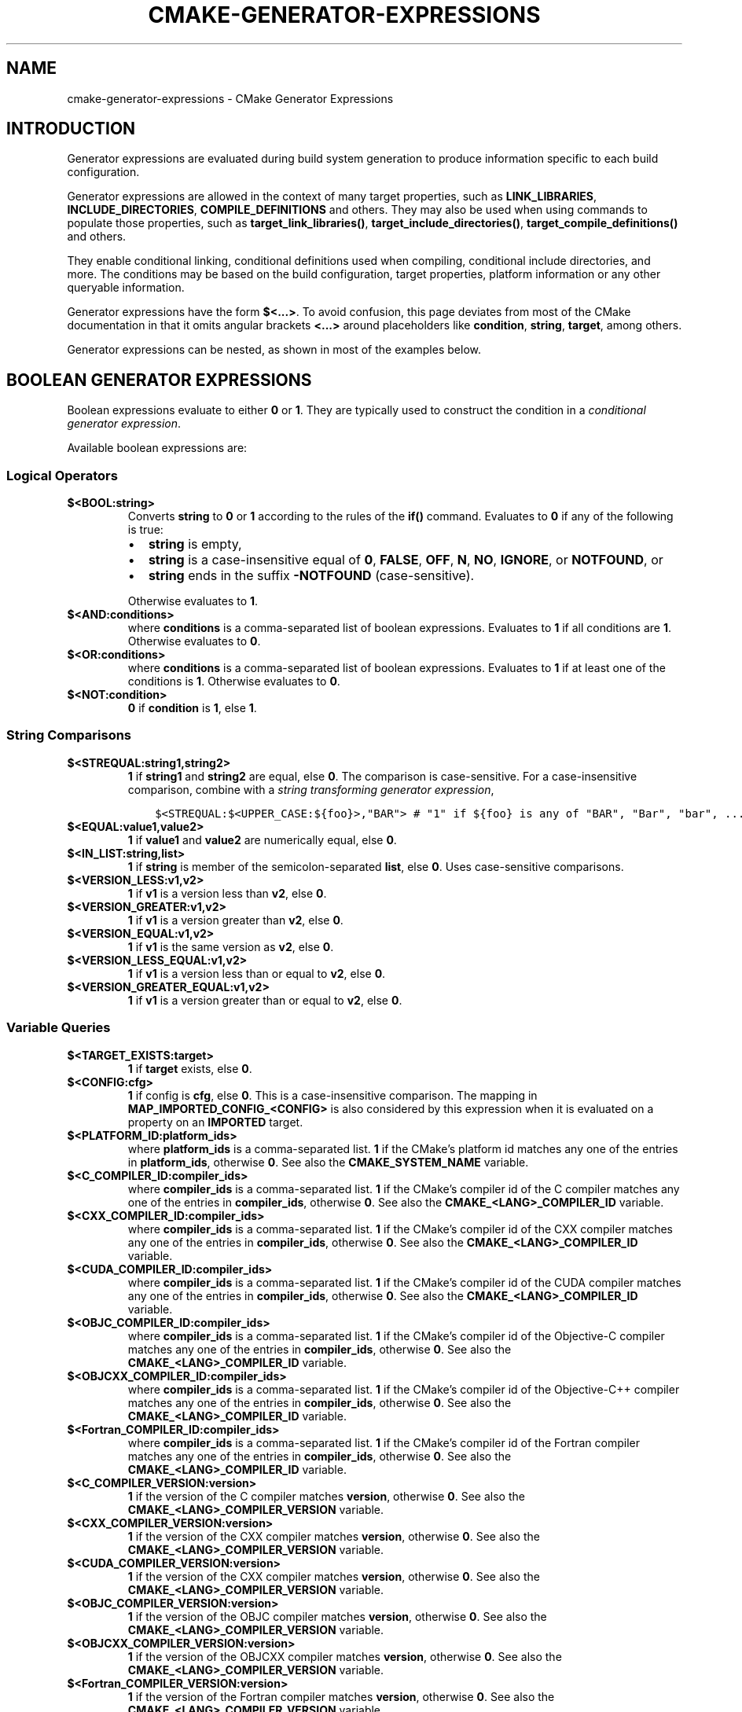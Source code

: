 .\" Man page generated from reStructuredText.
.
.TH "CMAKE-GENERATOR-EXPRESSIONS" "7" "Oct 31, 2019" "3.16.0" "CMake"
.SH NAME
cmake-generator-expressions \- CMake Generator Expressions
.
.nr rst2man-indent-level 0
.
.de1 rstReportMargin
\\$1 \\n[an-margin]
level \\n[rst2man-indent-level]
level margin: \\n[rst2man-indent\\n[rst2man-indent-level]]
-
\\n[rst2man-indent0]
\\n[rst2man-indent1]
\\n[rst2man-indent2]
..
.de1 INDENT
.\" .rstReportMargin pre:
. RS \\$1
. nr rst2man-indent\\n[rst2man-indent-level] \\n[an-margin]
. nr rst2man-indent-level +1
.\" .rstReportMargin post:
..
.de UNINDENT
. RE
.\" indent \\n[an-margin]
.\" old: \\n[rst2man-indent\\n[rst2man-indent-level]]
.nr rst2man-indent-level -1
.\" new: \\n[rst2man-indent\\n[rst2man-indent-level]]
.in \\n[rst2man-indent\\n[rst2man-indent-level]]u
..
.SH INTRODUCTION
.sp
Generator expressions are evaluated during build system generation to produce
information specific to each build configuration.
.sp
Generator expressions are allowed in the context of many target properties,
such as \fBLINK_LIBRARIES\fP, \fBINCLUDE_DIRECTORIES\fP,
\fBCOMPILE_DEFINITIONS\fP and others.  They may also be used when using
commands to populate those properties, such as \fBtarget_link_libraries()\fP,
\fBtarget_include_directories()\fP, \fBtarget_compile_definitions()\fP
and others.
.sp
They enable conditional linking, conditional definitions used when compiling,
conditional include directories, and more.  The conditions may be based on
the build configuration, target properties, platform information or any other
queryable information.
.sp
Generator expressions have the form \fB$<...>\fP\&.  To avoid confusion, this page
deviates from most of the CMake documentation in that it omits angular brackets
\fB<...>\fP around placeholders like \fBcondition\fP, \fBstring\fP, \fBtarget\fP,
among others.
.sp
Generator expressions can be nested, as shown in most of the examples below.
.SH BOOLEAN GENERATOR EXPRESSIONS
.sp
Boolean expressions evaluate to either \fB0\fP or \fB1\fP\&.
They are typically used to construct the condition in a \fI\%conditional
generator expression\fP\&.
.sp
Available boolean expressions are:
.SS Logical Operators
.INDENT 0.0
.TP
.B \fB$<BOOL:string>\fP
Converts \fBstring\fP to \fB0\fP or \fB1\fP according to the rules of the
\fBif()\fP command.  Evaluates to \fB0\fP if any of the following is true:
.INDENT 7.0
.IP \(bu 2
\fBstring\fP is empty,
.IP \(bu 2
\fBstring\fP is a case\-insensitive equal of
\fB0\fP, \fBFALSE\fP, \fBOFF\fP, \fBN\fP, \fBNO\fP, \fBIGNORE\fP, or \fBNOTFOUND\fP, or
.IP \(bu 2
\fBstring\fP ends in the suffix \fB\-NOTFOUND\fP (case\-sensitive).
.UNINDENT
.sp
Otherwise evaluates to \fB1\fP\&.
.TP
.B \fB$<AND:conditions>\fP
where \fBconditions\fP is a comma\-separated list of boolean expressions.
Evaluates to \fB1\fP if all conditions are \fB1\fP\&.
Otherwise evaluates to \fB0\fP\&.
.TP
.B \fB$<OR:conditions>\fP
where \fBconditions\fP is a comma\-separated list of boolean expressions.
Evaluates to \fB1\fP if at least one of the conditions is \fB1\fP\&.
Otherwise evaluates to \fB0\fP\&.
.TP
.B \fB$<NOT:condition>\fP
\fB0\fP if \fBcondition\fP is \fB1\fP, else \fB1\fP\&.
.UNINDENT
.SS String Comparisons
.INDENT 0.0
.TP
.B \fB$<STREQUAL:string1,string2>\fP
\fB1\fP if \fBstring1\fP and \fBstring2\fP are equal, else \fB0\fP\&.
The comparison is case\-sensitive.  For a case\-insensitive comparison,
combine with a \fI\%string transforming generator expression\fP,
.INDENT 7.0
.INDENT 3.5
.sp
.nf
.ft C
$<STREQUAL:$<UPPER_CASE:${foo}>,"BAR"> # "1" if ${foo} is any of "BAR", "Bar", "bar", ...
.ft P
.fi
.UNINDENT
.UNINDENT
.TP
.B \fB$<EQUAL:value1,value2>\fP
\fB1\fP if \fBvalue1\fP and \fBvalue2\fP are numerically equal, else \fB0\fP\&.
.TP
.B \fB$<IN_LIST:string,list>\fP
\fB1\fP if \fBstring\fP is member of the semicolon\-separated \fBlist\fP, else \fB0\fP\&.
Uses case\-sensitive comparisons.
.TP
.B \fB$<VERSION_LESS:v1,v2>\fP
\fB1\fP if \fBv1\fP is a version less than \fBv2\fP, else \fB0\fP\&.
.TP
.B \fB$<VERSION_GREATER:v1,v2>\fP
\fB1\fP if \fBv1\fP is a version greater than \fBv2\fP, else \fB0\fP\&.
.TP
.B \fB$<VERSION_EQUAL:v1,v2>\fP
\fB1\fP if \fBv1\fP is the same version as \fBv2\fP, else \fB0\fP\&.
.TP
.B \fB$<VERSION_LESS_EQUAL:v1,v2>\fP
\fB1\fP if \fBv1\fP is a version less than or equal to \fBv2\fP, else \fB0\fP\&.
.TP
.B \fB$<VERSION_GREATER_EQUAL:v1,v2>\fP
\fB1\fP if \fBv1\fP is a version greater than or equal to \fBv2\fP, else \fB0\fP\&.
.UNINDENT
.SS Variable Queries
.INDENT 0.0
.TP
.B \fB$<TARGET_EXISTS:target>\fP
\fB1\fP if \fBtarget\fP exists, else \fB0\fP\&.
.TP
.B \fB$<CONFIG:cfg>\fP
\fB1\fP if config is \fBcfg\fP, else \fB0\fP\&. This is a case\-insensitive comparison.
The mapping in \fBMAP_IMPORTED_CONFIG_<CONFIG>\fP is also considered by
this expression when it is evaluated on a property on an \fBIMPORTED\fP
target.
.TP
.B \fB$<PLATFORM_ID:platform_ids>\fP
where \fBplatform_ids\fP is a comma\-separated list.
\fB1\fP if the CMake’s platform id matches any one of the entries in
\fBplatform_ids\fP, otherwise \fB0\fP\&.
See also the \fBCMAKE_SYSTEM_NAME\fP variable.
.TP
.B \fB$<C_COMPILER_ID:compiler_ids>\fP
where \fBcompiler_ids\fP is a comma\-separated list.
\fB1\fP if the CMake’s compiler id of the C compiler matches any one
of the entries in \fBcompiler_ids\fP, otherwise \fB0\fP\&.
See also the \fBCMAKE_<LANG>_COMPILER_ID\fP variable.
.TP
.B \fB$<CXX_COMPILER_ID:compiler_ids>\fP
where \fBcompiler_ids\fP is a comma\-separated list.
\fB1\fP if the CMake’s compiler id of the CXX compiler matches any one
of the entries in \fBcompiler_ids\fP, otherwise \fB0\fP\&.
See also the \fBCMAKE_<LANG>_COMPILER_ID\fP variable.
.TP
.B \fB$<CUDA_COMPILER_ID:compiler_ids>\fP
where \fBcompiler_ids\fP is a comma\-separated list.
\fB1\fP if the CMake’s compiler id of the CUDA compiler matches any one
of the entries in \fBcompiler_ids\fP, otherwise \fB0\fP\&.
See also the \fBCMAKE_<LANG>_COMPILER_ID\fP variable.
.TP
.B \fB$<OBJC_COMPILER_ID:compiler_ids>\fP
where \fBcompiler_ids\fP is a comma\-separated list.
\fB1\fP if the CMake’s compiler id of the Objective\-C compiler matches any one
of the entries in \fBcompiler_ids\fP, otherwise \fB0\fP\&.
See also the \fBCMAKE_<LANG>_COMPILER_ID\fP variable.
.TP
.B \fB$<OBJCXX_COMPILER_ID:compiler_ids>\fP
where \fBcompiler_ids\fP is a comma\-separated list.
\fB1\fP if the CMake’s compiler id of the Objective\-C++ compiler matches any one
of the entries in \fBcompiler_ids\fP, otherwise \fB0\fP\&.
See also the \fBCMAKE_<LANG>_COMPILER_ID\fP variable.
.TP
.B \fB$<Fortran_COMPILER_ID:compiler_ids>\fP
where \fBcompiler_ids\fP is a comma\-separated list.
\fB1\fP if the CMake’s compiler id of the Fortran compiler matches any one
of the entries in \fBcompiler_ids\fP, otherwise \fB0\fP\&.
See also the \fBCMAKE_<LANG>_COMPILER_ID\fP variable.
.TP
.B \fB$<C_COMPILER_VERSION:version>\fP
\fB1\fP if the version of the C compiler matches \fBversion\fP, otherwise \fB0\fP\&.
See also the \fBCMAKE_<LANG>_COMPILER_VERSION\fP variable.
.TP
.B \fB$<CXX_COMPILER_VERSION:version>\fP
\fB1\fP if the version of the CXX compiler matches \fBversion\fP, otherwise \fB0\fP\&.
See also the \fBCMAKE_<LANG>_COMPILER_VERSION\fP variable.
.TP
.B \fB$<CUDA_COMPILER_VERSION:version>\fP
\fB1\fP if the version of the CXX compiler matches \fBversion\fP, otherwise \fB0\fP\&.
See also the \fBCMAKE_<LANG>_COMPILER_VERSION\fP variable.
.TP
.B \fB$<OBJC_COMPILER_VERSION:version>\fP
\fB1\fP if the version of the OBJC compiler matches \fBversion\fP, otherwise \fB0\fP\&.
See also the \fBCMAKE_<LANG>_COMPILER_VERSION\fP variable.
.TP
.B \fB$<OBJCXX_COMPILER_VERSION:version>\fP
\fB1\fP if the version of the OBJCXX compiler matches \fBversion\fP, otherwise \fB0\fP\&.
See also the \fBCMAKE_<LANG>_COMPILER_VERSION\fP variable.
.TP
.B \fB$<Fortran_COMPILER_VERSION:version>\fP
\fB1\fP if the version of the Fortran compiler matches \fBversion\fP, otherwise \fB0\fP\&.
See also the \fBCMAKE_<LANG>_COMPILER_VERSION\fP variable.
.TP
.B \fB$<TARGET_POLICY:policy>\fP
\fB1\fP if the \fBpolicy\fP was NEW when the ‘head’ target was created,
else \fB0\fP\&.  If the \fBpolicy\fP was not set, the warning message for the policy
will be emitted. This generator expression only works for a subset of
policies.
.TP
.B \fB$<COMPILE_FEATURES:features>\fP
where \fBfeatures\fP is a comma\-spearated list.
Evaluates to \fB1\fP if all of the \fBfeatures\fP are available for the ‘head’
target, and \fB0\fP otherwise. If this expression is used while evaluating
the link implementation of a target and if any dependency transitively
increases the required \fBC_STANDARD\fP or \fBCXX_STANDARD\fP
for the ‘head’ target, an error is reported.  See the
\fBcmake\-compile\-features(7)\fP manual for information on
compile features and a list of supported compilers.
.UNINDENT
.INDENT 0.0
.TP
.B \fB$<COMPILE_LANG_AND_ID:language,compiler_ids>\fP
\fB1\fP when the language used for compilation unit matches \fBlanguage\fP and
the CMake’s compiler id of the language compiler matches any one of the
entries in \fBcompiler_ids\fP, otherwise \fB0\fP\&. This expression is a short form
for the combination of \fB$<COMPILE_LANGUAGE:language>\fP and
\fB$<LANG_COMPILER_ID:compiler_ids>\fP\&. This expression may be used to specify
compile options, compile definitions, and include directories for source files of a
particular language and compiler combination in a target. For example:
.INDENT 7.0
.INDENT 3.5
.sp
.nf
.ft C
add_executable(myapp main.cpp foo.c bar.cpp zot.cu)
target_compile_definitions(myapp
  PRIVATE $<$<COMPILE_LANG_AND_ID:CXX,AppleClang,Clang>:COMPILING_CXX_WITH_CLANG>
          $<$<COMPILE_LANG_AND_ID:CXX,Intel>:COMPILING_CXX_WITH_INTEL>
          $<$<COMPILE_LANG_AND_ID:C,Clang>:COMPILING_C_WITH_CLANG>
)
.ft P
.fi
.UNINDENT
.UNINDENT
.sp
This specifies the use of different compile definitions based on both
the compiler id and compilation language. This example will have a
\fBCOMPILING_CXX_WITH_CLANG\fP compile definition when Clang is the CXX
compiler, and \fBCOMPILING_CXX_WITH_INTEL\fP when Intel is the CXX compiler.
Likewise when the C compiler is Clang it will only see the  \fBCOMPILING_C_WITH_CLANG\fP
definition.
.sp
Without the \fBCOMPILE_LANG_AND_ID\fP generator expression the same logic
would be expressed as:
.INDENT 7.0
.INDENT 3.5
.sp
.nf
.ft C
target_compile_definitions(myapp
  PRIVATE $<$<AND:$<COMPILE_LANGUAGE:CXX>,$<CXX_COMPILER_ID:AppleClang,Clang>>:COMPILING_CXX_WITH_CLANG>
          $<$<AND:$<COMPILE_LANGUAGE:CXX>,$<CXX_COMPILER_ID:Intel>>:COMPILING_CXX_WITH_INTEL>
          $<$<AND:$<COMPILE_LANGUAGE:C>,$<C_COMPILER_ID:Clang>>:COMPILING_C_WITH_CLANG>
)
.ft P
.fi
.UNINDENT
.UNINDENT
.TP
.B \fB$<COMPILE_LANGUAGE:languages>\fP
\fB1\fP when the language used for compilation unit matches any of the entries
in \fBlanguages\fP, otherwise \fB0\fP\&.  This expression may be used to specify
compile options, compile definitions, and include directories for source files of a
particular language in a target. For example:
.INDENT 7.0
.INDENT 3.5
.sp
.nf
.ft C
add_executable(myapp main.cpp foo.c bar.cpp zot.cu)
target_compile_options(myapp
  PRIVATE $<$<COMPILE_LANGUAGE:CXX>:\-fno\-exceptions>
)
target_compile_definitions(myapp
  PRIVATE $<$<COMPILE_LANGUAGE:CXX>:COMPILING_CXX>
          $<$<COMPILE_LANGUAGE:CUDA>:COMPILING_CUDA>
)
target_include_directories(myapp
  PRIVATE $<$<COMPILE_LANGUAGE:CXX,CUDA>:/opt/foo/headers>
)
.ft P
.fi
.UNINDENT
.UNINDENT
.sp
This specifies the use of the \fB\-fno\-exceptions\fP compile option,
\fBCOMPILING_CXX\fP compile definition, and \fBcxx_headers\fP include
directory for C++ only (compiler id checks elided).  It also specifies
a \fBCOMPILING_CUDA\fP compile definition for CUDA.
.sp
Note that with Visual Studio Generators and \fBXcode\fP there
is no way to represent target\-wide compile definitions or include directories
separately for \fBC\fP and \fBCXX\fP languages.
Also, with Visual Studio Generators there is no way to represent
target\-wide flags separately for \fBC\fP and \fBCXX\fP languages.  Under these
generators, expressions for both C and C++ sources will be evaluated
using \fBCXX\fP if there are any C++ sources and otherwise using \fBC\fP\&.
A workaround is to create separate libraries for each source file language
instead:
.INDENT 7.0
.INDENT 3.5
.sp
.nf
.ft C
add_library(myapp_c foo.c)
add_library(myapp_cxx bar.cpp)
target_compile_options(myapp_cxx PUBLIC \-fno\-exceptions)
add_executable(myapp main.cpp)
target_link_libraries(myapp myapp_c myapp_cxx)
.ft P
.fi
.UNINDENT
.UNINDENT
.UNINDENT
.SH STRING-VALUED GENERATOR EXPRESSIONS
.sp
These expressions expand to some string.
For example,
.INDENT 0.0
.INDENT 3.5
.sp
.nf
.ft C
include_directories(/usr/include/$<CXX_COMPILER_ID>/)
.ft P
.fi
.UNINDENT
.UNINDENT
.sp
expands to \fB/usr/include/GNU/\fP or \fB/usr/include/Clang/\fP etc, depending on
the compiler identifier.
.sp
String\-valued expressions may also be combined with other expressions.
Here an example for a string\-valued expression within a boolean expressions
within a conditional expression:
.INDENT 0.0
.INDENT 3.5
.sp
.nf
.ft C
$<$<VERSION_LESS:$<CXX_COMPILER_VERSION>,4.2.0>:OLD_COMPILER>
.ft P
.fi
.UNINDENT
.UNINDENT
.sp
expands to \fBOLD_COMPILER\fP if the
\fBCMAKE_CXX_COMPILER_VERSION\fP is less
than 4.2.0.
.sp
And here two nested string\-valued expressions:
.INDENT 0.0
.INDENT 3.5
.sp
.nf
.ft C
\-I$<JOIN:$<TARGET_PROPERTY:INCLUDE_DIRECTORIES>, \-I>
.ft P
.fi
.UNINDENT
.UNINDENT
.sp
generates a string of the entries in the \fBINCLUDE_DIRECTORIES\fP target
property with each entry preceded by \fB\-I\fP\&.
.sp
Expanding on the previous example, if one first wants to check if the
\fBINCLUDE_DIRECTORIES\fP property is non\-empty, then it is advisable to
introduce a helper variable to keep the code readable:
.INDENT 0.0
.INDENT 3.5
.sp
.nf
.ft C
set(prop "$<TARGET_PROPERTY:INCLUDE_DIRECTORIES>") # helper variable
$<$<BOOL:${prop}>:\-I$<JOIN:${prop}, \-I>>
.ft P
.fi
.UNINDENT
.UNINDENT
.sp
The following string\-valued generator expressions are available:
.SS Escaped Characters
.sp
String literals to escape the special meaning a character would otherwise have:
.INDENT 0.0
.TP
.B \fB$<ANGLE\-R>\fP
A literal \fB>\fP\&. Used for example to compare strings that contain a \fB>\fP\&.
.TP
.B \fB$<COMMA>\fP
A literal \fB,\fP\&. Used for example to compare strings which contain a \fB,\fP\&.
.TP
.B \fB$<SEMICOLON>\fP
A literal \fB;\fP\&. Used to prevent list expansion on an argument with \fB;\fP\&.
.UNINDENT
.SS Conditional Expressions
.sp
Conditional generator expressions depend on a boolean condition
that must be \fB0\fP or \fB1\fP\&.
.INDENT 0.0
.TP
.B \fB$<condition:true_string>\fP
Evaluates to \fBtrue_string\fP if \fBcondition\fP is \fB1\fP\&.
Otherwise evaluates to the empty string.
.TP
.B \fB$<IF:condition,true_string,false_string>\fP
Evaluates to \fBtrue_string\fP if \fBcondition\fP is \fB1\fP\&.
Otherwise evaluates to \fBfalse_string\fP\&.
.UNINDENT
.sp
Typically, the \fBcondition\fP is a \fI\%boolean generator expression\fP\&.  For instance,
.INDENT 0.0
.INDENT 3.5
.sp
.nf
.ft C
$<$<CONFIG:Debug>:DEBUG_MODE>
.ft P
.fi
.UNINDENT
.UNINDENT
.sp
expands to \fBDEBUG_MODE\fP when the \fBDebug\fP configuration is used, and
otherwise expands to the empty string.
.SS String Transformations
.INDENT 0.0
.TP
.B \fB$<JOIN:list,string>\fP
Joins the list with the content of \fBstring\fP\&.
.TP
.B \fB$<REMOVE_DUPLICATES:list>\fP
Removes duplicated items in the given \fBlist\fP\&.
.TP
.B \fB$<FILTER:list,INCLUDE|EXCLUDE,regex>\fP
Includes or removes items from \fBlist\fP that match the regular expression \fBregex\fP\&.
.TP
.B \fB$<LOWER_CASE:string>\fP
Content of \fBstring\fP converted to lower case.
.TP
.B \fB$<UPPER_CASE:string>\fP
Content of \fBstring\fP converted to upper case.
.TP
.B \fB$<GENEX_EVAL:expr>\fP
Content of \fBexpr\fP evaluated as a generator expression in the current
context. This enables consumption of generator expressions whose
evaluation results itself in generator expressions.
.TP
.B \fB$<TARGET_GENEX_EVAL:tgt,expr>\fP
Content of \fBexpr\fP evaluated as a generator expression in the context of
\fBtgt\fP target. This enables consumption of custom target properties that
themselves contain generator expressions.
.sp
Having the capability to evaluate generator expressions is very useful when
you want to manage custom properties supporting generator expressions.
For example:
.INDENT 7.0
.INDENT 3.5
.sp
.nf
.ft C
add_library(foo ...)

set_property(TARGET foo PROPERTY
  CUSTOM_KEYS $<$<CONFIG:DEBUG>:FOO_EXTRA_THINGS>
)

add_custom_target(printFooKeys
  COMMAND ${CMAKE_COMMAND} \-E echo $<TARGET_PROPERTY:foo,CUSTOM_KEYS>
)
.ft P
.fi
.UNINDENT
.UNINDENT
.sp
This naive implementation of the \fBprintFooKeys\fP custom command is wrong
because \fBCUSTOM_KEYS\fP target property is not evaluated and the content
is passed as is (i.e. \fB$<$<CONFIG:DEBUG>:FOO_EXTRA_THINGS>\fP).
.sp
To have the expected result (i.e. \fBFOO_EXTRA_THINGS\fP if config is
\fBDebug\fP), it is required to evaluate the output of
\fB$<TARGET_PROPERTY:foo,CUSTOM_KEYS>\fP:
.INDENT 7.0
.INDENT 3.5
.sp
.nf
.ft C
add_custom_target(printFooKeys
  COMMAND ${CMAKE_COMMAND} \-E
    echo $<TARGET_GENEX_EVAL:foo,$<TARGET_PROPERTY:foo,CUSTOM_KEYS>>
)
.ft P
.fi
.UNINDENT
.UNINDENT
.UNINDENT
.SS Variable Queries
.INDENT 0.0
.TP
.B \fB$<CONFIG>\fP
Configuration name.
.TP
.B \fB$<CONFIGURATION>\fP
Configuration name. Deprecated since CMake 3.0. Use \fBCONFIG\fP instead.
.TP
.B \fB$<PLATFORM_ID>\fP
The current system’s CMake platform id.
See also the \fBCMAKE_SYSTEM_NAME\fP variable.
.TP
.B \fB$<C_COMPILER_ID>\fP
The CMake’s compiler id of the C compiler used.
See also the \fBCMAKE_<LANG>_COMPILER_ID\fP variable.
.TP
.B \fB$<CXX_COMPILER_ID>\fP
The CMake’s compiler id of the CXX compiler used.
See also the \fBCMAKE_<LANG>_COMPILER_ID\fP variable.
.TP
.B \fB$<CUDA_COMPILER_ID>\fP
The CMake’s compiler id of the CUDA compiler used.
See also the \fBCMAKE_<LANG>_COMPILER_ID\fP variable.
.TP
.B \fB$<OBJC_COMPILER_ID>\fP
The CMake’s compiler id of the OBJC compiler used.
See also the \fBCMAKE_<LANG>_COMPILER_ID\fP variable.
.TP
.B \fB$<OBJCXX_COMPILER_ID>\fP
The CMake’s compiler id of the OBJCXX compiler used.
See also the \fBCMAKE_<LANG>_COMPILER_ID\fP variable.
.TP
.B \fB$<Fortran_COMPILER_ID>\fP
The CMake’s compiler id of the Fortran compiler used.
See also the \fBCMAKE_<LANG>_COMPILER_ID\fP variable.
.TP
.B \fB$<C_COMPILER_VERSION>\fP
The version of the C compiler used.
See also the \fBCMAKE_<LANG>_COMPILER_VERSION\fP variable.
.TP
.B \fB$<CXX_COMPILER_VERSION>\fP
The version of the CXX compiler used.
See also the \fBCMAKE_<LANG>_COMPILER_VERSION\fP variable.
.TP
.B \fB$<CUDA_COMPILER_VERSION>\fP
The version of the CUDA compiler used.
See also the \fBCMAKE_<LANG>_COMPILER_VERSION\fP variable.
.TP
.B \fB$<OBJC_COMPILER_VERSION>\fP
The version of the OBJC compiler used.
See also the \fBCMAKE_<LANG>_COMPILER_VERSION\fP variable.
.TP
.B \fB$<OBJCXX_COMPILER_VERSION>\fP
The version of the OBJCXX compiler used.
See also the \fBCMAKE_<LANG>_COMPILER_VERSION\fP variable.
.TP
.B \fB$<Fortran_COMPILER_VERSION>\fP
The version of the Fortran compiler used.
See also the \fBCMAKE_<LANG>_COMPILER_VERSION\fP variable.
.TP
.B \fB$<COMPILE_LANGUAGE>\fP
The compile language of source files when evaluating compile options.
See \fI\%the related boolean expression\fP
\fB$<COMPILE_LANGUAGE:language>\fP
for notes about the portability of this generator expression.
.UNINDENT
.SS Target\-Dependent Queries
.INDENT 0.0
.TP
.B \fB$<TARGET_NAME_IF_EXISTS:tgt>\fP
Expands to the \fBtgt\fP if the given target exists, an empty string
otherwise.
.TP
.B \fB$<TARGET_FILE:tgt>\fP
Full path to main file (.exe, .so.1.2, .a) where \fBtgt\fP is the name of a
target.
.TP
.B \fB$<TARGET_FILE_BASE_NAME:tgt>\fP
Base name of main file where \fBtgt\fP is the name of a target.
.sp
The base name corresponds to the target file name (see
\fB$<TARGET_FILE_NAME:tgt>\fP) without prefix and suffix. For example, if
target file name is \fBlibbase.so\fP, the base name is \fBbase\fP\&.
.sp
See also the \fBOUTPUT_NAME\fP, \fBARCHIVE_OUTPUT_NAME\fP,
\fBLIBRARY_OUTPUT_NAME\fP and \fBRUNTIME_OUTPUT_NAME\fP
target properties and their configuration specific variants
\fBOUTPUT_NAME_<CONFIG>\fP, \fBARCHIVE_OUTPUT_NAME_<CONFIG>\fP,
\fBLIBRARY_OUTPUT_NAME_<CONFIG>\fP and
\fBRUNTIME_OUTPUT_NAME_<CONFIG>\fP\&.
.sp
The \fB<CONFIG>_POSTFIX\fP and \fBDEBUG_POSTFIX\fP target
properties can also be considered.
.sp
Note that \fBtgt\fP is not added as a dependency of the target this
expression is evaluated on.
.TP
.B \fB$<TARGET_FILE_PREFIX:tgt>\fP
Prefix of main file where \fBtgt\fP is the name of a target.
.sp
See also the \fBPREFIX\fP target property.
.sp
Note that \fBtgt\fP is not added as a dependency of the target this
expression is evaluated on.
.TP
.B \fB$<TARGET_FILE_SUFFIX:tgt>\fP
Suffix of main file where \fBtgt\fP is the name of a target.
.sp
The suffix corresponds to the file extension (such as “.so” or “.exe”).
.sp
See also the \fBSUFFIX\fP target property.
.sp
Note that \fBtgt\fP is not added as a dependency of the target this
expression is evaluated on.
.TP
.B \fB$<TARGET_FILE_NAME:tgt>\fP
Name of main file (.exe, .so.1.2, .a).
.TP
.B \fB$<TARGET_FILE_DIR:tgt>\fP
Directory of main file (.exe, .so.1.2, .a).
.TP
.B \fB$<TARGET_LINKER_FILE:tgt>\fP
File used to link (.a, .lib, .so) where \fBtgt\fP is the name of a target.
.TP
.B \fB$<TARGET_LINKER_FILE_BASE_NAME:tgt>\fP
Base name of file used to link where \fBtgt\fP is the name of a target.
.sp
The base name corresponds to the target linker file name (see
\fB$<TARGET_LINKER_FILE_NAME:tgt>\fP) without prefix and suffix. For example,
if target file name is \fBlibbase.a\fP, the base name is \fBbase\fP\&.
.sp
See also the \fBOUTPUT_NAME\fP, \fBARCHIVE_OUTPUT_NAME\fP,
and \fBLIBRARY_OUTPUT_NAME\fP target properties and their configuration
specific variants \fBOUTPUT_NAME_<CONFIG>\fP,
\fBARCHIVE_OUTPUT_NAME_<CONFIG>\fP and
\fBLIBRARY_OUTPUT_NAME_<CONFIG>\fP\&.
.sp
The \fB<CONFIG>_POSTFIX\fP and \fBDEBUG_POSTFIX\fP target
properties can also be considered.
.sp
Note that \fBtgt\fP is not added as a dependency of the target this
expression is evaluated on.
.TP
.B \fB$<TARGET_LINKER_FILE_PREFIX:tgt>\fP
Prefix of file used to link where \fBtgt\fP is the name of a target.
.sp
See also the \fBPREFIX\fP and \fBIMPORT_PREFIX\fP target
properties.
.sp
Note that \fBtgt\fP is not added as a dependency of the target this
expression is evaluated on.
.TP
.B \fB$<TARGET_LINKER_FILE_SUFFIX:tgt>\fP
Suffix of file used to link where \fBtgt\fP is the name of a target.
.sp
The suffix corresponds to the file extension (such as “.so” or “.lib”).
.sp
See also the \fBSUFFIX\fP and \fBIMPORT_SUFFIX\fP target
properties.
.sp
Note that \fBtgt\fP is not added as a dependency of the target this
expression is evaluated on.
.TP
.B \fB$<TARGET_LINKER_FILE_NAME:tgt>\fP
Name of file used to link (.a, .lib, .so).
.TP
.B \fB$<TARGET_LINKER_FILE_DIR:tgt>\fP
Directory of file used to link (.a, .lib, .so).
.TP
.B \fB$<TARGET_SONAME_FILE:tgt>\fP
File with soname (.so.3) where \fBtgt\fP is the name of a target.
.TP
.B \fB$<TARGET_SONAME_FILE_NAME:tgt>\fP
Name of file with soname (.so.3).
.TP
.B \fB$<TARGET_SONAME_FILE_DIR:tgt>\fP
Directory of with soname (.so.3).
.TP
.B \fB$<TARGET_PDB_FILE:tgt>\fP
Full path to the linker generated program database file (.pdb)
where \fBtgt\fP is the name of a target.
.sp
See also the \fBPDB_NAME\fP and \fBPDB_OUTPUT_DIRECTORY\fP
target properties and their configuration specific variants
\fBPDB_NAME_<CONFIG>\fP and \fBPDB_OUTPUT_DIRECTORY_<CONFIG>\fP\&.
.TP
.B \fB$<TARGET_PDB_FILE_BASE_NAME:tgt>\fP
Base name of the linker generated program database file (.pdb)
where \fBtgt\fP is the name of a target.
.sp
The base name corresponds to the target PDB file name (see
\fB$<TARGET_PDB_FILE_NAME:tgt>\fP) without prefix and suffix. For example,
if target file name is \fBbase.pdb\fP, the base name is \fBbase\fP\&.
.sp
See also the \fBPDB_NAME\fP target property and its configuration
specific variant \fBPDB_NAME_<CONFIG>\fP\&.
.sp
The \fB<CONFIG>_POSTFIX\fP and \fBDEBUG_POSTFIX\fP target
properties can also be considered.
.sp
Note that \fBtgt\fP is not added as a dependency of the target this
expression is evaluated on.
.TP
.B \fB$<TARGET_PDB_FILE_NAME:tgt>\fP
Name of the linker generated program database file (.pdb).
.TP
.B \fB$<TARGET_PDB_FILE_DIR:tgt>\fP
Directory of the linker generated program database file (.pdb).
.TP
.B \fB$<TARGET_BUNDLE_DIR:tgt>\fP
Full path to the bundle directory (\fBmy.app\fP, \fBmy.framework\fP, or
\fBmy.bundle\fP) where \fBtgt\fP is the name of a target.
.TP
.B \fB$<TARGET_BUNDLE_CONTENT_DIR:tgt>\fP
Full path to the bundle content directory where \fBtgt\fP is the name of a
target. For the macOS SDK it leads to \fBmy.app/Contents\fP, \fBmy.framework\fP,
or \fBmy.bundle/Contents\fP\&. For all other SDKs (e.g. iOS) it leads to
\fBmy.app\fP, \fBmy.framework\fP, or \fBmy.bundle\fP due to the flat bundle
structure.
.TP
.B \fB$<TARGET_PROPERTY:tgt,prop>\fP
Value of the property \fBprop\fP on the target \fBtgt\fP\&.
.sp
Note that \fBtgt\fP is not added as a dependency of the target this
expression is evaluated on.
.TP
.B \fB$<TARGET_PROPERTY:prop>\fP
Value of the property \fBprop\fP on the target on which the generator
expression is evaluated. Note that for generator expressions in
Target Usage Requirements this is the value of the property
on the consuming target rather than the target specifying the
requirement.
.TP
.B \fB$<INSTALL_PREFIX>\fP
Content of the install prefix when the target is exported via
\fBinstall(EXPORT)\fP and empty otherwise.
.UNINDENT
.SS Output\-Related Expressions
.INDENT 0.0
.TP
.B \fB$<TARGET_NAME:...>\fP
Marks \fB\&...\fP as being the name of a target.  This is required if exporting
targets to multiple dependent export sets.  The \fB\&...\fP must be a literal
name of a target\- it may not contain generator expressions.
.TP
.B \fB$<LINK_ONLY:...>\fP
Content of \fB\&...\fP except when evaluated in a link interface while
propagating Target Usage Requirements, in which case it is the
empty string.
Intended for use only in an \fBINTERFACE_LINK_LIBRARIES\fP target
property, perhaps via the \fBtarget_link_libraries()\fP command,
to specify private link dependencies without other usage requirements.
.TP
.B \fB$<INSTALL_INTERFACE:...>\fP
Content of \fB\&...\fP when the property is exported using \fBinstall(EXPORT)\fP,
and empty otherwise.
.TP
.B \fB$<BUILD_INTERFACE:...>\fP
Content of \fB\&...\fP when the property is exported using \fBexport()\fP, or
when the target is used by another target in the same buildsystem. Expands to
the empty string otherwise.
.TP
.B \fB$<MAKE_C_IDENTIFIER:...>\fP
Content of \fB\&...\fP converted to a C identifier.  The conversion follows the
same behavior as \fBstring(MAKE_C_IDENTIFIER)\fP\&.
.TP
.B \fB$<TARGET_OBJECTS:objLib>\fP
List of objects resulting from build of \fBobjLib\fP\&.
.TP
.B \fB$<SHELL_PATH:...>\fP
Content of \fB\&...\fP converted to shell path style. For example, slashes are
converted to backslashes in Windows shells and drive letters are converted
to posix paths in MSYS shells. The \fB\&...\fP must be an absolute path.
The \fB\&...\fP may be a semicolon\-separated list
of paths, in which case each path is converted individually and a result
list is generated using the shell path separator (\fB:\fP on POSIX and
\fB;\fP on Windows).  Be sure to enclose the argument containing this genex
in double quotes in CMake source code so that \fB;\fP does not split arguments.
.UNINDENT
.SH DEBUGGING
.sp
Since generator expressions are evaluated during generation of the buildsystem,
and not during processing of \fBCMakeLists.txt\fP files, it is not possible to
inspect their result with the \fBmessage()\fP command.
.sp
One possible way to generate debug messages is to add a custom target,
.INDENT 0.0
.INDENT 3.5
.sp
.nf
.ft C
add_custom_target(genexdebug COMMAND ${CMAKE_COMMAND} \-E echo "$<...>")
.ft P
.fi
.UNINDENT
.UNINDENT
.sp
The shell command \fBmake genexdebug\fP (invoked after execution of \fBcmake\fP)
would then print the result of \fB$<...>\fP\&.
.sp
Another way is to write debug messages to a file:
.INDENT 0.0
.INDENT 3.5
.sp
.nf
.ft C
file(GENERATE OUTPUT filename CONTENT "$<...>")
.ft P
.fi
.UNINDENT
.UNINDENT
.SH COPYRIGHT
2000-2019 Kitware, Inc. and Contributors
.\" Generated by docutils manpage writer.
.
